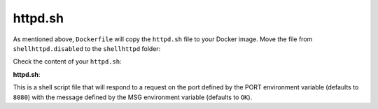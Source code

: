 httpd.sh
^^^^^^^^

As mentioned above, ``Dockerfile`` will copy the ``httpd.sh`` file to your Docker image. 
Move the file from ``shellhttpd.disabled`` to the ``shellhttpd`` folder:

.. prompt:: bash host:~$

    mv ../shellhttpd.disabled/httpd.sh .

Check the content of your ``httpd.sh``:

.. prompt:: bash host:~$, auto

    host:~$ cat httpd.sh

**httpd.sh**:

.. prompt:: text

     #!/bin/sh -e
     
     PORT="${PORT-8080}"
     MSG="${MSG-OK}"
     
     RESPONSE="HTTP/1.1 200 OK\r\n\r\n${MSG}\r\n"
     
     while true; do
      echo -en "$RESPONSE" | nc -l -p "${PORT}" || true
      echo "= $(date) ============================="
     done

This is a shell script file that will respond to a request on the port defined by the 
PORT environment variable (defaults to ``8080``) with the message defined by the MSG 
environment variable (defaults to ``OK``).